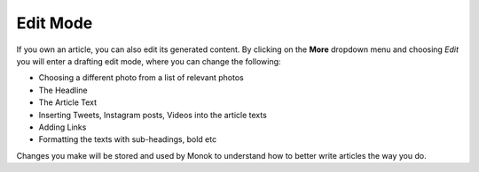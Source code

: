 Edit Mode
========

If you own an article, you can also edit its generated content. By clicking on the **More** dropdown menu and choosing *Edit* you will enter a drafting edit mode, where you can change the following:

- Choosing a different photo from a list of relevant photos
- The Headline
- The Article Text
- Inserting Tweets, Instagram posts, Videos into the article texts
- Adding Links
- Formatting the texts with sub-headings, bold etc

.. raw:: html

    <div style="position: relative; padding-bottom: 56.25%; height: 0; overflow: hidden; max-width: 100%; height: auto;">
        <iframe src="https://www.youtube.com/watch?v=PiaeBsL0pwM" frameborder="0" allowfullscreen style="position: absolute; top: 0; left: 0; width: 100%; height: 100%;"></iframe>
    </div>

Changes you make will be stored and used by Monok to understand how to better write articles the way you do.

